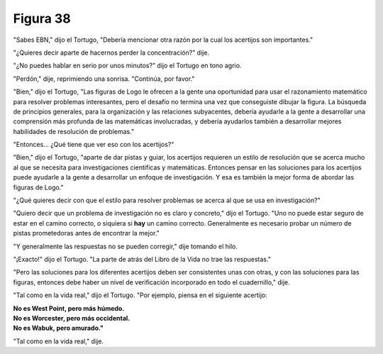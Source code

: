 Figura 38
=========

.. image:: _static/images/confusion-38.svg
   :height: 300px
   :width: 300px
   :scale: 50 %
   :alt: Puzzle 38
   :align: left

"Sabes EBN," dijo el Tortugo, "Debería mencionar otra razón por la cual los acertijos son importantes."

"¿Quieres decir aparte de hacernos perder la concentración?" dije. 

"¿No puedes hablar en serio por unos minutos?" dijo el Tortugo en tono agrio.

"Perdón," dije, reprimiendo una sonrisa. "Continúa, por favor."

"Bien," dijo el Tortugo, "Las figuras de Logo le ofrecen a la gente una oportunidad para usar el razonamiento matemático para resolver problemas interesantes, pero el desafío no termina una vez que conseguiste dibujar la figura. La búsqueda de principios generales, para la organización y las relaciones subyacentes, debería ayudarle a la gente a desarrollar una comprensión más profunda de las matemáticas involucradas, y debería ayudarlos también a desarrollar mejores habilidades de resolución de problemas."

"Entonces... ¿Qué tiene que ver eso con los acertijos?"

"Bien," dijo el Tortugo, "aparte de dar pistas y guiar, los acertijos requieren un estilo de resolución que se acerca mucho al que se necesita para investigaciones científicas y matemáticas. Entonces pensar en las soluciones para los acertijos puede ayudarle a la gente a desarrollar un enfoque de investigación. Y esa es también la mejor forma de abordar las figuras de Logo."

"¿Qué quieres decir con que el estilo para resolver problemas se acerca al que se usa en investigación?"

"Quiero decir que un problema de investigación no es claro y concreto," dijo el Tortugo. "Uno no puede estar seguro de estar en el camino correcto, o siquiera si **hay** un camino correcto. Generalmente es necesario probar un número de pistas prometedoras antes de encontrar la mejor."

"Y generalmente las respuestas no se pueden corregir," dije tomando el hilo. 

"¡Exacto!" dijo el Tortugo. "La parte de atrás del Libro de la Vida no trae las respuestas."

"Pero las soluciones para los diferentes acertijos deben ser consistentes unas con otras, y con las soluciones para las figuras, entonces debe haber un nivel de verificación incorporado en todo el cuadernillo," dije. 

"Tal como en la vida real," dijo el Tortugo. "Por ejemplo, piensa en el siguiente acertijo:

.. line-block::

    **No es West Point, pero más húmedo.**
    **No es Worcester, pero más occidental.**
    **No es Wabuk, pero amurado."**

"Tal como en la vida real," dije. 
 
